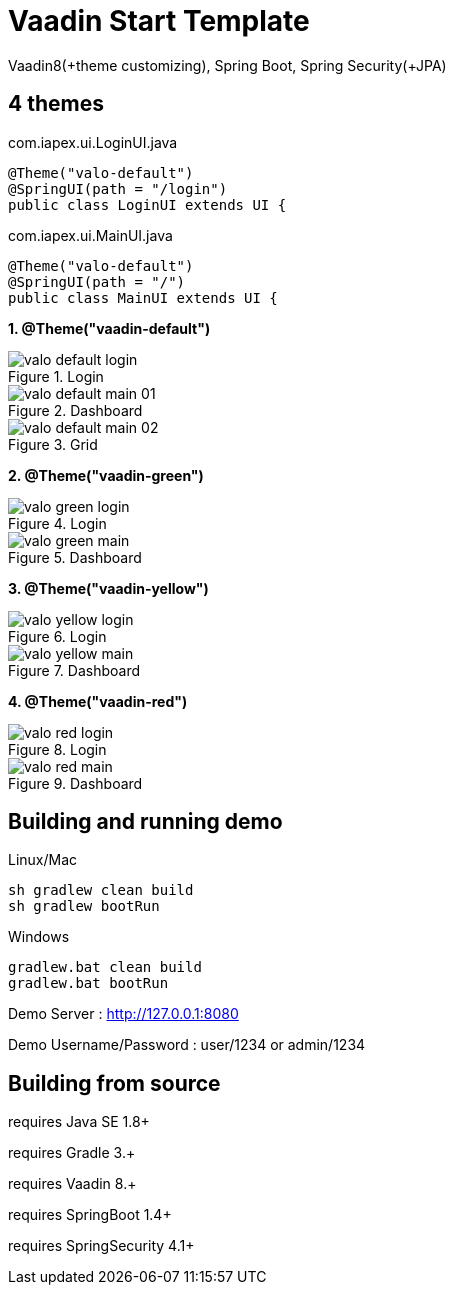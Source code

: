 =  Vaadin Start Template

Vaadin8(+theme customizing), Spring Boot, Spring Security(+JPA)

## 4 themes

com.iapex.ui.LoginUI.java
[source,java,indent=0]
----
@Theme("valo-default")
@SpringUI(path = "/login")
public class LoginUI extends UI {
----


com.iapex.ui.MainUI.java
[source,java,indent=0]
----
@Theme("valo-default")
@SpringUI(path = "/")
public class MainUI extends UI {
----


**1. @Theme("vaadin-default")**

.Login
image::data/screenshot/valo-default-login.png[align="center"]

.Dashboard
image::data/screenshot/valo-default-main-01.png[align="center"]

.Grid
image::data/screenshot/valo-default-main-02.png[align="center"]

**2. @Theme("vaadin-green")**

.Login
image::data/screenshot/valo-green-login.png[align="center"]

.Dashboard
image::data/screenshot/valo-green-main.png[align="center"]

**3. @Theme("vaadin-yellow")**

.Login
image::data/screenshot/valo-yellow-login.png[align="center"]

.Dashboard
image::data/screenshot/valo-yellow-main.png[align="center"]

**4. @Theme("vaadin-red")**

.Login
image::data/screenshot/valo-red-login.png[align="center"]

.Dashboard
image::data/screenshot/valo-red-main.png[align="center"]


## Building and running demo

Linux/Mac

[source,groovy,indent=0]
----
sh gradlew clean build
sh gradlew bootRun
----

Windows

[source,groovy,indent=0]
----
gradlew.bat clean build
gradlew.bat bootRun
----

Demo Server : http://127.0.0.1:8080

Demo Username/Password : user/1234 or admin/1234

== Building from source

requires Java SE 1.8+

requires Gradle 3.+

requires Vaadin 8.+

requires SpringBoot 1.4+

requires SpringSecurity 4.1+
